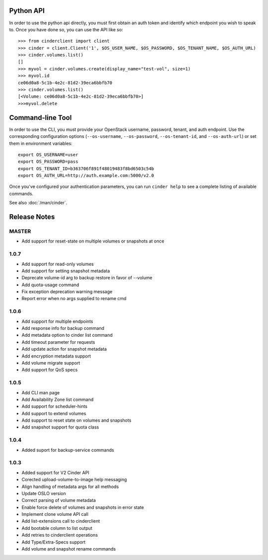 Python API
==========
In order to use the python api directly, you must first obtain an auth token and identify which endpoint you wish to speak to. Once you have done so, you can use the API like so::

    >>> from cinderclient import client
    >>> cinder = client.Client('1', $OS_USER_NAME, $OS_PASSWORD, $OS_TENANT_NAME, $OS_AUTH_URL)
    >>> cinder.volumes.list()
    []
    >>> myvol = cinder.volumes.create(display_name="test-vol", size=1)
    >>> myvol.id
    ce06d0a8-5c1b-4e2c-81d2-39eca6bbfb70
    >>> cinder.volumes.list()
    [<Volume: ce06d0a8-5c1b-4e2c-81d2-39eca6bbfb70>]
    >>>myvol.delete

Command-line Tool
=================
In order to use the CLI, you must provide your OpenStack username, password, tenant, and auth endpoint. Use the corresponding configuration options (``--os-username``, ``--os-password``, ``--os-tenant-id``, and ``--os-auth-url``) or set them in environment variables::

    export OS_USERNAME=user
    export OS_PASSWORD=pass
    export OS_TENANT_ID=b363706f891f48019483f8bd6503c54b
    export OS_AUTH_URL=http://auth.example.com:5000/v2.0

Once you've configured your authentication parameters, you can run ``cinder help`` to see a complete listing of available commands.

See also :doc:`/man/cinder`.


Release Notes
=============
MASTER
------
* Add support for reset-state on multiple volumes or snapshots at once

.. _966329: https://bugs.launchpad.net/python-cinderclient/+bug/966329
.. _1265893: https://bugs.launchpad.net/python-cinderclient/+bug/1265893
.. _1256043: https://bugs.launchpad.net/python-cinderclient/+bug/1256043
.. _1254951: http://bugs.launchpad.net/python-cinderclient/+bug/1254951
.. _1254587: http://bugs.launchpad.net/python-cinderclient/+bug/1254587
.. _1253142: http://bugs.launchpad.net/python-cinderclient/+bug/1253142
.. _1252665: http://bugs.launchpad.net/python-cinderclient/+bug/1252665
.. _1255876: http://bugs.launchpad.net/python-cinderclient/+bug/1255876
.. _1251385: http://bugs.launchpad.net/python-cinderclient/+bug/1251385
.. _1264415: http://bugs.launchpad.net/python-cinderclient/+bug/1264415
.. _1258489: http://bugs.launchpad.net/python-cinderclient/+bug/1258489

1.0.7
-----
* Add support for read-only volumes
* Add support for setting snapshot metadata
* Deprecate volume-id arg to backup restore in favor of --volume
* Add quota-usage command
* Fix exception deprecation warning message
* Report error when no args supplied to rename cmd

.. _1241941: http://bugs.launchpad.net/python-cinderclient/+bug/1241941
.. _1242816: http://bugs.launchpad.net/python-cinderclient/+bug/1242816
.. _1233311: http://bugs.launchpad.net/python-cinderclient/+bug/1233311
.. _1227307: http://bugs.launchpad.net/python-cinderclient/+bug/1227307
.. _1240151: http://bugs.launchpad.net/python-cinderclient/+bug/1240151
.. _1241682: http://bugs.launchpad.net/python-cinderclient/+bug/1241682


1.0.6
-----
* Add support for multiple endpoints
* Add response info for backup command
* Add metadata option to cinder list command
* Add timeout parameter for requests
* Add update action for snapshot metadata
* Add encryption metadata support
* Add volume migrate support
* Add support for QoS specs

.. _1221104: http://bugs.launchpad.net/python-cinderclient/+bug/1221104
.. _1220590: http://bugs.launchpad.net/python-cinderclient/+bug/1220590
.. _1220147: http://bugs.launchpad.net/python-cinderclient/+bug/1220147
.. _1214176: http://bugs.launchpad.net/python-cinderclient/+bug/1214176
.. _1210874: http://bugs.launchpad.net/python-cinderclient/+bug/1210874
.. _1210296: http://bugs.launchpad.net/python-cinderclient/+bug/1210296
.. _1210292: http://bugs.launchpad.net/python-cinderclient/+bug/1210292
.. _1207635: http://bugs.launchpad.net/python-cinderclient/+bug/1207635
.. _1207609: http://bugs.launchpad.net/python-cinderclient/+bug/1207609
.. _1207260: http://bugs.launchpad.net/python-cinderclient/+bug/1207260
.. _1206968: http://bugs.launchpad.net/python-cinderclient/+bug/1206968
.. _1203471: http://bugs.launchpad.net/python-cinderclient/+bug/1203471
.. _1200214: http://bugs.launchpad.net/python-cinderclient/+bug/1200214
.. _1195014: http://bugs.launchpad.net/python-cinderclient/+bug/1195014

1.0.5
-----
* Add CLI man page
* Add Availability Zone list command
* Add support for scheduler-hints
* Add support to extend volumes
* Add support to reset state on volumes and snapshots
* Add snapshot support for quota class

.. _1190853: http://bugs.launchpad.net/python-cinderclient/+bug/1190853
.. _1190731: http://bugs.launchpad.net/python-cinderclient/+bug/1190731
.. _1169455: http://bugs.launchpad.net/python-cinderclient/+bug/1169455
.. _1188452: http://bugs.launchpad.net/python-cinderclient/+bug/1188452
.. _1180393: http://bugs.launchpad.net/python-cinderclient/+bug/1180393
.. _1182678: http://bugs.launchpad.net/python-cinderclient/+bug/1182678
.. _1179008: http://bugs.launchpad.net/python-cinderclient/+bug/1179008
.. _1180059: http://bugs.launchpad.net/python-cinderclient/+bug/1180059
.. _1170565: http://bugs.launchpad.net/python-cinderclient/+bug/1170565

1.0.4
-----
* Added suport for backup-service commands
.. _1163546: http://bugs.launchpad.net/python-cinderclient/+bug/1163546
.. _1161857: http://bugs.launchpad.net/python-cinderclient/+bug/1161857
.. _1160898: http://bugs.launchpad.net/python-cinderclient/+bug/1160898
.. _1161857: http://bugs.launchpad.net/python-cinderclient/+bug/1161857
.. _1156994: http://bugs.launchpad.net/python-cinderclient/+bug/1156994

1.0.3
-----

* Added support for V2 Cinder API
* Corected upload-volume-to-image help messaging
* Align handling of metadata args for all methods
* Update OSLO version
* Correct parsing of volume metadata
* Enable force delete of volumes and snapshots in error state
* Implement clone volume API call
* Add list-extensions call to cinderclient
* Add bootable column to list output
* Add retries to cinderclient operations
* Add Type/Extra-Specs support
* Add volume and snapshot rename commands
.. _1155655: http://bugs.launchpad.net/python-cinderclient/+bug/1155655
.. _1130730: http://bugs.launchpad.net/python-cinderclient/+bug/1130730
.. _1068521: http://bugs.launchpad.net/python-cinderclient/+bug/1068521
.. _1052161: http://bugs.launchpad.net/python-cinderclient/+bug/1052161
.. _1071003: http://bugs.launchpad.net/python-cinderclient/+bug/1071003
.. _1065275: http://bugs.launchpad.net/python-cinderclient/+bug/1065275
.. _1053432: http://bugs.launchpad.net/python-cinderclient/+bug/1053432
